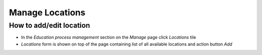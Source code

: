 Manage Locations
================

How to add/edit location
^^^^^^^^^^^^^^^^^^^^^^^^^^^

- In the *Education process management* section on the *Manage* page click *Locations* tile
- *Locations* form is shown on top of the page containing list of all available locations and action button *Add*
